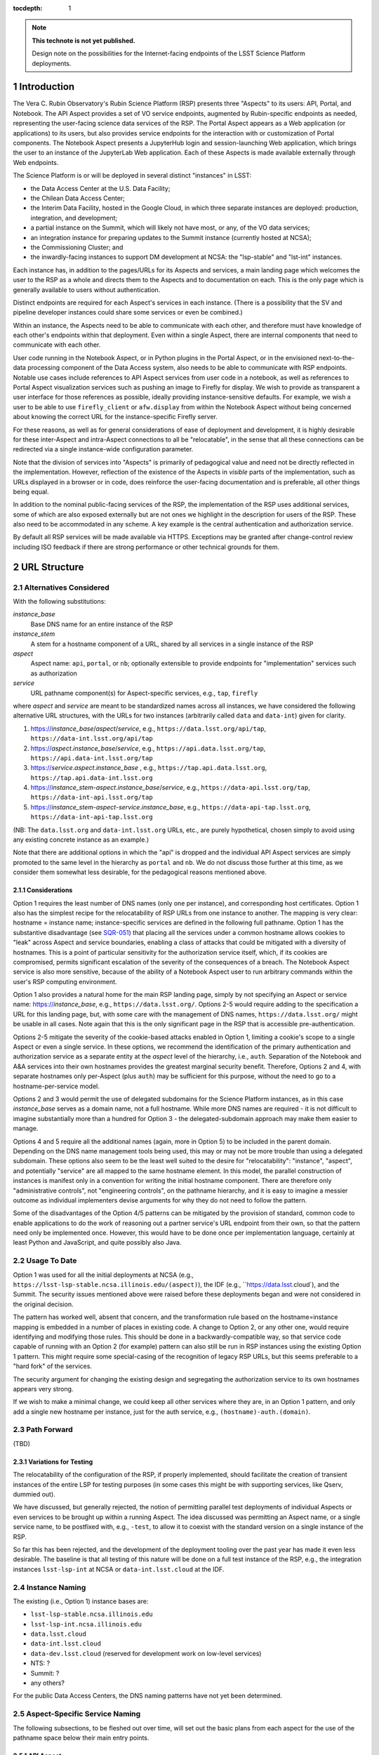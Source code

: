..
  Technote content.

  See https://developer.lsst.io/docs/rst_styleguide.html
  for a guide to reStructuredText writing.

  Do not put the title, authors or other metadata in this document;
  those are automatically added.

  Use the following syntax for sections:

  Sections
  ========

  and

  Subsections
  -----------

  and

  Subsubsections
  ^^^^^^^^^^^^^^

  To add images, add the image file (png, svg or jpeg preferred) to the
  _static/ directory. The reST syntax for adding the image is

  .. figure:: /_static/filename.ext
     :name: fig-label

     Caption text.

   Run: ``make html`` and ``open _build/html/index.html`` to preview your work.
   See the README at https://github.com/lsst-sqre/lsst-technote-bootstrap or
   this repo's README for more info.

   Feel free to delete this instructional comment.

:tocdepth: 1

.. Please do not modify tocdepth; will be fixed when a new Sphinx theme is shipped.

.. sectnum::

.. TODO: Delete the note below before merging new content to the master branch.

.. note::

   **This technote is not yet published.**

   Design note on the possibilities for the Internet-facing endpoints of the LSST Science Platform deployments.

Introduction
============

The Vera C. Rubin Observatory's Rubin Science Platform (RSP) presents three "Aspects" to its users: API, Portal, and Notebook.
The API Aspect provides a set of VO service endpoints, augmented by Rubin-specific endpoints as needed, representing the user-facing science data services of the RSP.
The Portal Aspect appears as a Web application (or applications) to its users, but also provides service endpoints for the interaction with or customization of Portal components.
The Notebook Aspect presents a JupyterHub login and session-launching Web application, which brings the user to an instance of the JupyterLab Web application.
Each of these Aspects is made available externally through Web endpoints.

The Science Platform is or will be deployed in several distinct "instances" in LSST:

- the Data Access Center at the U.S. Data Facility;
- the Chilean Data Access Center;
- the Interim Data Facility, hosted in the Google Cloud, in which three separate instances are deployed: production, integration, and development;
- a partial instance on the Summit, which will likely not have most, or any, of the VO data services;
- an integration instance for preparing updates to the Summit instance (currently hosted at NCSA);
- the Commissioning Cluster; and
- the inwardly-facing instances to support DM development at NCSA: the "lsp-stable" and "lst-int" instances.

Each instance has, in addition to the pages/URLs for its Aspects and services, a main landing page which welcomes the user to the RSP as a whole and directs them to the Aspects and to documentation on each.
This is the only page which is generally available to users without authentication.

Distinct endpoints are required for each Aspect's services in each instance.
(There is a possibility that the SV and pipeline developer instances could share some services or even be combined.)

Within an instance, the Aspects need to be able to communicate with each other, and therefore must have knowledge of each other's endpoints within that deployment.
Even within a single Aspect, there are internal components that need to communicate with each other.

User code running in the Notebook Aspect, or in Python plugins in the Portal Aspect,
or in the envisioned next-to-the-data processing component of the Data Access system,
also needs to be able to communicate with RSP endpoints.
Notable use cases include references to API Aspect services from user code in a notebook,
as well as references to Portal Aspect visualization services such as pushing an image to Firefly for display.
We wish to provide as transparent a user interface for those references as possible,
ideally providing instance-sensitive defaults.
For example, we wish a user to be able to use ``firefly_client`` or ``afw.display`` from within the Notebook Aspect without being concerned about knowing the correct URL for the instance-specific Firefly server.

For these reasons, as well as for general considerations of ease of deployment and development, it is highly desirable for these inter-Aspect and intra-Aspect connections to all be "relocatable",
in the sense that all these connections can be redirected via a single instance-wide configuration parameter.

Note that the division of services into "Aspects" is primarily of pedagogical value and need not be directly reflected in the implementation.
However, reflection of the existence of the Aspects in *visible* parts of the implementation, such as URLs displayed in a browser or in code,
does reinforce the user-facing documentation and is preferable, all other things being equal.

In addition to the nominal public-facing services of the RSP, the implementation of the RSP uses additional services, some of which are also exposed externally but are not ones we highlight in the description for users of the RSP.
These also need to be accommodated in any scheme.
A key example is the central authentication and authorization service.

By default all RSP services will be made available via HTTPS.
Exceptions may be granted after change-control review including ISO feedback if there are strong performance or other technical grounds for them.

URL Structure
=============

Alternatives Considered
-----------------------

With the following substitutions:

*instance_base*
    Base DNS name for an entire instance of the RSP

*instance_stem*
    A stem for a hostname component of a URL, shared by all services in a single instance of the RSP

*aspect*
    Aspect name: ``api``, ``portal``, or ``nb``; optionally extensible to provide endpoints for "implementation" services such as authorization

*service*
    URL pathname component(s) for Aspect-specific services, e.g., ``tap``, ``firefly``

where *aspect* and *service* are meant to be standardized names across all instances,
we have considered the following alternative URL structures, with the URLs for two instances (arbitrarily called ``data`` and ``data-int``) given for clarity.

#. https://\ *instance_base*\ /\ *aspect*\ /\ *service*, e.g., ``https://data.lsst.org/api/tap``, ``https://data-int.lsst.org/api/tap``
#. https://\ *aspect*\ .\ *instance_base*\ /\ *service*, e.g., ``https://api.data.lsst.org/tap``, ``https://api.data-int.lsst.org/tap``
#. https://\ *service*\ .\ *aspect*\ .\ *instance_base* , e.g., ``https://tap.api.data.lsst.org``, ``https://tap.api.data-int.lsst.org``
#. https://\ *instance_stem*\ -\ *aspect*\ .\ *instance_base*\ /\ *service*, e.g., ``https://data-api.lsst.org/tap``, ``https://data-int-api.lsst.org/tap``
#. https://\ *instance_stem*\ -\ *aspect*\ -\ *service*\ .\ *instance_base*\ , e.g., ``https://data-api-tap.lsst.org``, ``https://data-int-api-tap.lsst.org``

(NB: The ``data.lsst.org`` and ``data-int.lsst.org`` URLs, etc., are purely hypothetical,
chosen simply to avoid using any existing concrete instance as an example.)

Note that there are additional options in which the "api" is dropped and the individual API Aspect services are simply promoted to the same level in the hierarchy as ``portal`` and ``nb``.
We do not discuss those further at this time, as we consider them somewhat less desirable, for the pedagogical reasons mentioned above.

Considerations
^^^^^^^^^^^^^^

Option 1 requires the least number of DNS names (only one per instance), and corresponding host certificates.
Option 1 also has the simplest recipe for the relocatability of RSP URLs from one instance to another.
The mapping is very clear: hostname = instance name; instance-specific services are defined in the following full pathname.
Option 1 has the substantive disadvantage (see `SQR-051 <https://sqr-051.lsst.io/>`__) that placing all the services under a common hostname allows cookies to "leak" across Aspect and service boundaries, enabling a class of attacks that could be mitigated with a diversity of hostnames.
This is a point of particular sensitivity for the authorization service itself, which, if its cookies are compromised, permits significant escalation of the severity of the consequences of a breach.
The Notebook Aspect service is also more sensitive, because of the ability of a Notebook Aspect user to run arbitrary commands within the user's RSP computing environment.

Option 1 also provides a natural home for the main RSP landing page, simply by not specifying an Aspect or service name: https://\ *instance_base*, e.g., ``https://data.lsst.org/``.
Options 2-5 would require adding to the specification a URL for this landing page, but, with some care with the management of DNS names, ``https://data.lsst.org/`` might be usable in all cases.
Note again that this is the only significant page in the RSP that is accessible pre-authentication.

Options 2-5 mitigate the severity of the cookie-based attacks enabled in Option 1, limiting a cookie's scope to a single Aspect or even a single service.
In these options, we recommend the identification of the primary authentication and authorization service as a separate entity at the *aspect* level of the hierarchy, i.e., ``auth``.
Separation of the Notebook and A&A services into their own hostnames provides the greatest marginal security benefit.
Therefore, Options 2 and 4, with separate hostnames only per-Aspect (plus ``auth``) may be sufficient for this purpose,
without the need to go to a hostname-per-service model.

Options 2 and 3 would permit the use of delegated subdomains for the Science Platform instances,
as in this case *instance_base* serves as a domain name, not a full hostname.
While more DNS names are required - it is not difficult to imagine substantially more than a hundred for Option 3 - the delegated-subdomain approach may make them easier to manage.

Options 4 and 5 require all the additional names (again, more in Option 5) to be included in the parent domain.
Depending on the DNS name management tools being used, this may or may not be more trouble than using a delegated subdomain.
These options also seem to be the least well suited to the desire for "relocatability":
"instance", "aspect", and potentially "service" are all mapped to the same hostname element.
In this model, the parallel construction of instances is manifest only in a convention for writing the initial hostname component.
There are therefore only "administrative controls", not "engineering controls", on the pathname hierarchy, and it is easy to imagine a messier outcome as individual implementers devise arguments for why they do not need to follow the pattern.

Some of the disadvantages of the Option 4/5 patterns can be mitigated by the provision of standard, common code to enable applications to do the work of reasoning out a partner service's URL endpoint from their own, so that the pattern need only be implemented once.
However, this would have to be done once per implementation language, certainly at least Python and JavaScript, and quite possibly also Java.


Usage To Date
-------------

Option 1 was used for all the initial deployments at NCSA (e.g., ``https://lsst-lsp-stable.ncsa.illinois.edu/(aspect)``), the IDF (e.g., ``https://data.lsst.cloud`), and the Summit.
The security issues mentioned above were raised before these deployments began and were not considered in the original decision.

The pattern has worked well, absent that concern, and the transformation rule based on the hostname=instance mapping is embedded in a number of places in existing code.
A change to Option 2, or any other one, would require identifying and modifying those rules.
This should be done in a backwardly-compatible way, so that service code capable of running with an Option 2 (for example) pattern can also still be run in RSP instances using the existing Option 1 pattern.
This might require some special-casing of the recognition of legacy RSP URLs, but this seems preferable to a "hard fork" of the services.

The security argument for changing the existing design and segregating the authorization service to its own hostnames appears very strong.

If we wish to make a minimal change, we could keep all other services where they are, in an Option 1 pattern, and only add a single new hostname per instance, just for the auth service, e.g., ``(hostname)-auth.(domain)``.

Path Forward
------------

(TBD)


Variations for Testing
^^^^^^^^^^^^^^^^^^^^^^

The relocatability of the configuration of the RSP, if properly implemented, should facilitate the creation of transient instances of the entire LSP for testing purposes (in some cases this might be with supporting services, like Qserv, dummied out).

We have discussed, but generally rejected, the notion of permitting parallel test deployments of individual Aspects or even services to be brought up within a running Aspect.
The idea discussed was permitting an Aspect name, or a single service name, to be postfixed with, e.g., ``-test``, to allow it to coexist with the standard version on a single instance of the RSP.

So far this has been rejected, and the development of the deployment tooling over the past year has made it even less desirable.
The baseline is that all testing of this nature will be done on a full test instance of the RSP, e.g., the integration instances ``lsst-lsp-int`` at NCSA or ``data-int.lsst.cloud`` at the IDF.


Instance Naming
---------------

The existing (i.e., Option 1) instance bases are:

- ``lsst-lsp-stable.ncsa.illinois.edu``
- ``lsst-lsp-int.ncsa.illinois.edu``
- ``data.lsst.cloud``
- ``data-int.lsst.cloud``
- ``data-dev.lsst.cloud`` (reserved for development work on low-level services)
- NTS: ?
- Summit: ?
- any others?

For the public Data Access Centers, the DNS naming patterns have not yet been determined.


Aspect-Specific Service Naming
------------------------------

The following subsections, to be fleshed out over time, will set out the basic plans from each aspect for the use of the pathname space below their main entry points.

API Aspect
^^^^^^^^^^

Existing services:

- ``/api/tap`` - IVOA TAP service parent endpoint (e.g., ``/api/tap/async`` for asynchronous queries)
- ``/api/obstap`` - independent, experimental ObsTAP service


Portal Aspect
^^^^^^^^^^^^^

- ``/portal`` - reserved for future use as a user-friendly welcome page, with documentation and referring the user to a variety of possible starting points for using the Portal application
- ``/portal/app`` - the actual Portal React Web application, on RSP instances having functional TAP and other IVOA services
- ``/portal/firefly`` - the "vanilla Firefly" application, used on limited-functionality RSP instances having no data services of their own

Notebook Aspect
^^^^^^^^^^^^^^^

- ``/nb`` - main landing page for the Notebook Aspect
- ``/nb/hub`` and descendents - JupyterHub components associated with the startup and lifetime control of a user session
- ``/nb/user/(username)`` and descendents - JupyterLab components associated with a user's specific session


.. Add content here.
.. Do not include the document title (it's automatically added from metadata.yaml).

.. .. rubric:: References

.. Make in-text citations with: :cite:`bibkey`.

.. .. bibliography:: local.bib lsstbib/books.bib lsstbib/lsst.bib lsstbib/lsst-dm.bib lsstbib/refs.bib lsstbib/refs_ads.bib
..    :encoding: latex+latin
..    :style: lsst_aa
